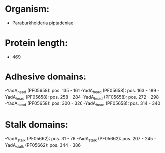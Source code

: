 * Organism:
- Paraburkholderia piptadeniae
* Protein length:
- 469
* Adhesive domains:
-YadA_head (PF05658): pos. 135 - 161
-YadA_head (PF05658): pos. 163 - 189
-YadA_head (PF05658): pos. 258 - 284
-YadA_head (PF05658): pos. 272 - 298
-YadA_head (PF05658): pos. 300 - 326
-YadA_head (PF05658): pos. 314 - 340
* Stalk domains:
-YadA_stalk (PF05662): pos. 31 - 76
-YadA_stalk (PF05662): pos. 207 - 245
-YadA_stalk (PF05662): pos. 344 - 386

